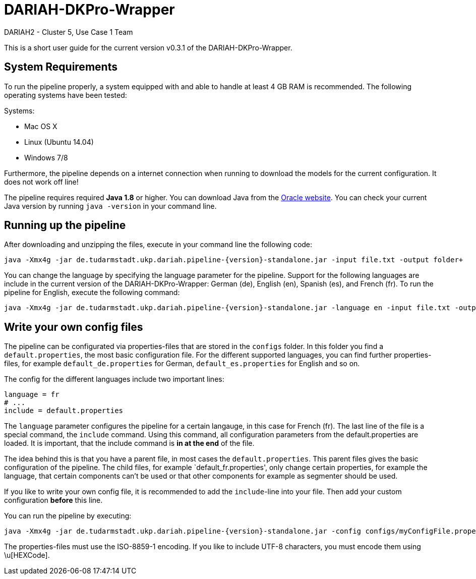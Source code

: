 // Copyright 2015
// 
// Licensed under the Apache License, Version 2.0 (the "License");
// you may not use this file except in compliance with the License.
// You may obtain a copy of the License at
// 
// http://www.apache.org/licenses/LICENSE-2.0
// 
// Unless required by applicable law or agreed to in writing, software
// distributed under the License is distributed on an "AS IS" BASIS,
// WITHOUT WARRANTIES OR CONDITIONS OF ANY KIND, either express or implied.
// See the License for the specific language governing permissions and
// limitations under the License.
    
= DARIAH-DKPro-Wrapper
:Author: DARIAH2 - Cluster 5, Use Case 1 Team
:toc-title: User Guide
:version:  0.3.1

This is a short user guide for the current version v{version} of the DARIAH-DKPro-Wrapper.

== System Requirements
To run the pipeline properly, a system equipped with and able to handle at least 4 GB RAM is recommended. The following operating systems have been tested:

.Systems:
* Mac OS X
* Linux (Ubuntu 14.04)
* Windows 7/8

Furthermore, the  pipeline depends on a internet connection when running to download the models for the current configuration. It does not work off line!

The pipeline requires required *Java 1.8* or higher. You can download Java from the http://www.oracle.com/technetwork/java/javase/downloads/jre8-downloads-2133155.html[Oracle website]. You can check your current Java version by running `java -version` in your command line.

== Running up the pipeline

After downloading and unzipping the files, execute in your command line the following code:
----
java -Xmx4g -jar de.tudarmstadt.ukp.dariah.pipeline-{version}-standalone.jar -input file.txt -output folder+
----

You can change the language by specifying the language parameter for the pipeline. Support for the following languages are include in the current version of the DARIAH-DKPro-Wrapper: German (de), English (en), Spanish (es), and French (fr). To run the pipeline for English, execute the following command:

----
java -Xmx4g -jar de.tudarmstadt.ukp.dariah.pipeline-{version}-standalone.jar -language en -input file.txt -output folder+
----

== Write your own config files

The pipeline can be configurated via properties-files that are stored in the `configs` folder. In this folder you find a `default.properties`, the most basic configuration file. For the different supported languages, you can find further properties-files, for example `default_de.properties` for German, `default_es.properties` for English and so on.

The config for the different languages include two important lines:
----
language = fr
# ...
include = default.properties
----


The `language` parameter configures the pipeline for a certain langauge, in this case for French (fr). The last line of the file is a special command, the `include` command. Using this command, all configuration parameters from the default.properties are loaded. It is important, that the include command is *in at the end* of the file. 

The idea behind this is that you have a parent file, in most cases the `default.properties`. This parent files gives the basic configuration of the pipeline. The child files, for example `default_fr.properties', only change certain properties, for example the language, that certain components can't be used or that other components for example as segmenter should be used.

If you like to write your own config file, it is recommended to add the `include`-line into your file. Then add your custom configuration *before* this line.

You can run the pipeline by executing:
----
java -Xmx4g -jar de.tudarmstadt.ukp.dariah.pipeline-{version}-standalone.jar -config configs/myConfigFile.properties -language en -input file.txt -output folder`
----

The properties-files must use the ISO-8859-1 encoding. If you like to include UTF-8 characters, you must encode them using \u[HEXCode].


